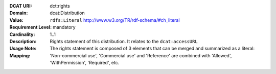 :DCAT URI: dct:rights
:Domain: dcat:Distribution
:Value: ``rdfs:Literal`` http://www.w3.org/TR/rdf-schema/#ch_literal
:Requirement Level: mandatory
:Cardinality: 1..1
:Description: Rights statement of this distribution. It relates to the ``dcat:accessURL``
:Usage Note: The rights statement is composed of 3 elements that can be merged and summarized as a literal:
:Mapping: 'Non-commercial use', 'Commercial use' and 'Reference' are combined with 'Allowed', 'WithPermission', 'Required', etc.

.. code-block::
    :caption: Values acceptable for opendata.swiss

    NonCommercialAllowed-CommercialAllowed-ReferenceNotRequired
    NonCommercialAllowed-CommercialAllowed-ReferenceRequired
    NonCommercialAllowed-CommercialWithPermission-ReferenceNotRequired
    NonCommercialAllowed-CommercialWithPermission-ReferenceRequired

.. code-block::
    :caption: Values not acceptable for opendata.swiss

    NonCommercialAllowed-CommercialNotAllowed-ReferenceNotRequired (not acceptable for opendata.swiss)
    NonCommercialAllowed-CommercialNotAllowed-ReferenceRequired (not acceptable for opendata.swiss)
    NonCommercialNotAllowed-CommercialNotAllowed-ReferenceNotRequired (not acceptable for opendata.swiss)
    NonCommercialNotAllowed-CommercialNotAllowed-ReferenceRequired (not acceptable for opendata.swiss)
    NonCommercialNotAllowed-CommercialAllowed-ReferenceNotRequired (not acceptable for opendata.swiss)
    NonCommercialNotAllowed-CommercialAllowed-ReferenceRequired (not acceptable for opendata.swiss)
    NonCommercialNotAllowed-CommercialWithPermission-ReferenceNotRequired (not acceptable for opendata.swiss)
    NonCommercialNotAllowed-CommercialWithPermission-ReferenceRequired (not acceptable for opendata.swiss)
